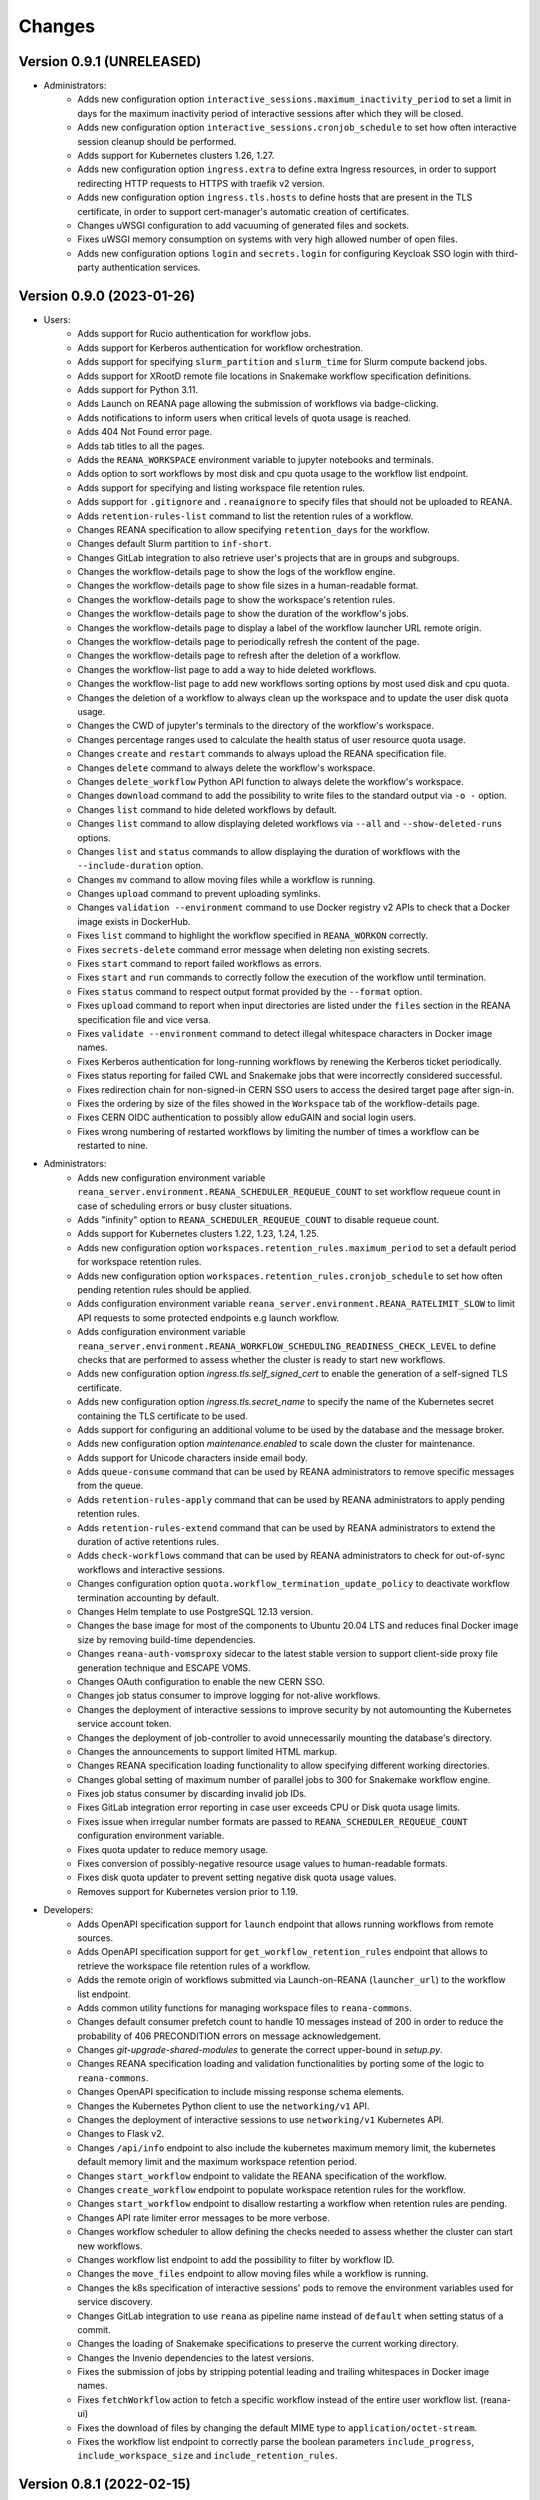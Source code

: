 Changes
=======

Version 0.9.1 (UNRELEASED)
--------------------------

- Administrators:
    - Adds new configuration option ``interactive_sessions.maximum_inactivity_period`` to set a limit in days for the maximum inactivity period of interactive sessions after which they will be closed.
    - Adds new configuration option ``interactive_sessions.cronjob_schedule`` to set how often interactive session cleanup should be performed.
    - Adds support for Kubernetes clusters 1.26, 1.27.
    - Adds new configuration option ``ingress.extra`` to define extra Ingress resources, in order to support redirecting HTTP requests to HTTPS with traefik v2 version.
    - Adds new configuration option ``ingress.tls.hosts`` to define hosts that are present in the TLS certificate, in order to support cert-manager's automatic creation of certificates.
    - Changes uWSGI configuration to add vacuuming of generated files and sockets.
    - Fixes uWSGI memory consumption on systems with very high allowed number of open files.
    - Adds new configuration options ``login`` and ``secrets.login`` for configuring Keycloak SSO login with third-party authentication services.

Version 0.9.0 (2023-01-26)
--------------------------

- Users:
    - Adds support for Rucio authentication for workflow jobs.
    - Adds support for Kerberos authentication for workflow orchestration.
    - Adds support for specifying ``slurm_partition`` and ``slurm_time`` for Slurm compute backend jobs.
    - Adds support for XRootD remote file locations in Snakemake workflow specification definitions.
    - Adds support for Python 3.11.
    - Adds Launch on REANA page allowing the submission of workflows via badge-clicking.
    - Adds notifications to inform users when critical levels of quota usage is reached.
    - Adds 404 Not Found error page.
    - Adds tab titles to all the pages.
    - Adds the ``REANA_WORKSPACE`` environment variable to jupyter notebooks and terminals.
    - Adds option to sort workflows by most disk and cpu quota usage to the workflow list endpoint.
    - Adds support for specifying and listing workspace file retention rules.
    - Adds support for ``.gitignore`` and ``.reanaignore`` to specify files that should not be uploaded to REANA.
    - Adds ``retention-rules-list`` command to list the retention rules of a workflow.
    - Changes REANA specification to allow specifying ``retention_days`` for the workflow.
    - Changes default Slurm partition to ``inf-short``.
    - Changes GitLab integration to also retrieve user's projects that are in groups and subgroups.
    - Changes the workflow-details page to show the logs of the workflow engine.
    - Changes the workflow-details page to show file sizes in a human-readable format.
    - Changes the workflow-details page to show the workspace's retention rules.
    - Changes the workflow-details page to show the duration of the workflow's jobs.
    - Changes the workflow-details page to display a label of the workflow launcher URL remote origin.
    - Changes the workflow-details page to periodically refresh the content of the page.
    - Changes the workflow-details page to refresh after the deletion of a workflow.
    - Changes the workflow-list page to add a way to hide deleted workflows.
    - Changes the workflow-list page to add new workflows sorting options by most used disk and cpu quota.
    - Changes the deletion of a workflow to always clean up the workspace and to update the user disk quota usage.
    - Changes the CWD of jupyter's terminals to the directory of the workflow's workspace.
    - Changes percentage ranges used to calculate the health status of user resource quota usage.
    - Changes ``create`` and ``restart`` commands to always upload the REANA specification file.
    - Changes ``delete`` command to always delete the workflow's workspace.
    - Changes ``delete_workflow`` Python API function to always delete the workflow's workspace.
    - Changes ``download`` command to add the possibility to write files to the standard output via ``-o -`` option.
    - Changes ``list`` command to hide deleted workflows by default.
    - Changes ``list`` command to allow displaying deleted workflows via ``--all`` and ``--show-deleted-runs`` options.
    - Changes ``list`` and ``status`` commands to allow displaying the duration of workflows with the ``--include-duration`` option.
    - Changes ``mv`` command to allow moving files while a workflow is running.
    - Changes ``upload`` command to prevent uploading symlinks.
    - Changes ``validation --environment`` command to use Docker registry v2 APIs to check that a Docker image exists in DockerHub.
    - Fixes ``list`` command to highlight the workflow specified in ``REANA_WORKON`` correctly.
    - Fixes ``secrets-delete`` command error message when deleting non existing secrets.
    - Fixes ``start`` command to report failed workflows as errors.
    - Fixes ``start`` and ``run`` commands to correctly follow the execution of the workflow until termination.
    - Fixes ``status`` command to respect output format provided by the ``--format`` option.
    - Fixes ``upload`` command to report when input directories are listed under the ``files`` section in the REANA specification file and vice versa.
    - Fixes ``validate --environment`` command to detect illegal whitespace characters in Docker image names.
    - Fixes Kerberos authentication for long-running workflows by renewing the Kerberos ticket periodically.
    - Fixes status reporting for failed CWL and Snakemake jobs that were incorrectly considered successful.
    - Fixes redirection chain for non-signed-in CERN SSO users to access the desired target page after sign-in.
    - Fixes the ordering by size of the files showed in the ``Workspace`` tab of the workflow-details page.
    - Fixes CERN OIDC authentication to possibly allow eduGAIN and social login users.
    - Fixes wrong numbering of restarted workflows by limiting the number of times a workflow can be restarted to nine.
- Administrators:
    - Adds new configuration environment variable ``reana_server.environment.REANA_SCHEDULER_REQUEUE_COUNT`` to set workflow requeue count in case of scheduling errors or busy cluster situations.
    - Adds "infinity" option to ``REANA_SCHEDULER_REQUEUE_COUNT`` to disable requeue count.
    - Adds support for Kubernetes clusters 1.22, 1.23, 1.24, 1.25.
    - Adds new configuration option ``workspaces.retention_rules.maximum_period`` to set a default period for workspace retention rules.
    - Adds new configuration option ``workspaces.retention_rules.cronjob_schedule`` to set how often pending retention rules should be applied.
    - Adds configuration environment variable ``reana_server.environment.REANA_RATELIMIT_SLOW`` to limit API requests to some protected endpoints e.g launch workflow.
    - Adds configuration environment variable ``reana_server.environment.REANA_WORKFLOW_SCHEDULING_READINESS_CHECK_LEVEL`` to define checks that are performed to assess whether the cluster is ready to start new workflows.
    - Adds new configuration option `ingress.tls.self_signed_cert` to enable the generation of a self-signed TLS certificate.
    - Adds new configuration option `ingress.tls.secret_name` to specify the name of the Kubernetes secret containing the TLS certificate to be used.
    - Adds support for configuring an additional volume to be used by the database and the message broker.
    - Adds new configuration option `maintenance.enabled` to scale down the cluster for maintenance.
    - Adds support for Unicode characters inside email body.
    - Adds ``queue-consume`` command that can be used by REANA administrators to remove specific messages from the queue.
    - Adds ``retention-rules-apply`` command that can be used by REANA administrators to apply pending retention rules.
    - Adds ``retention-rules-extend`` command that can be used by REANA administrators to extend the duration of active retentions rules.
    - Adds ``check-workflows`` command that can be used by REANA administrators to check for out-of-sync workflows and interactive sessions.
    - Changes configuration option ``quota.workflow_termination_update_policy`` to deactivate workflow termination accounting by default.
    - Changes Helm template to use PostgreSQL 12.13 version.
    - Changes the base image for most of the components to Ubuntu 20.04 LTS and reduces final Docker image size by removing build-time dependencies.
    - Changes ``reana-auth-vomsproxy`` sidecar to the latest stable version to support client-side proxy file generation technique and ESCAPE VOMS.
    - Changes OAuth configuration to enable the new CERN SSO.
    - Changes job status consumer to improve logging for not-alive workflows.
    - Changes the deployment of interactive sessions to improve security by not automounting the Kubernetes service account token.
    - Changes the deployment of job-controller to avoid unnecessarily mounting the database's directory.
    - Changes the announcements to support limited HTML markup.
    - Changes REANA specification loading functionality to allow specifying different working directories.
    - Changes global setting of maximum number of parallel jobs to 300 for Snakemake workflow engine.
    - Fixes job status consumer by discarding invalid job IDs.
    - Fixes GitLab integration error reporting in case user exceeds CPU or Disk quota usage limits.
    - Fixes issue when irregular number formats are passed to ``REANA_SCHEDULER_REQUEUE_COUNT`` configuration environment variable.
    - Fixes quota updater to reduce memory usage.
    - Fixes conversion of possibly-negative resource usage values to human-readable formats.
    - Fixes disk quota updater to prevent setting negative disk quota usage values.
    - Removes support for Kubernetes version prior to 1.19.
- Developers:
    - Adds OpenAPI specification support for ``launch`` endpoint that allows running workflows from remote sources.
    - Adds OpenAPI specification support for ``get_workflow_retention_rules`` endpoint that allows to retrieve the workspace file retention rules of a workflow.
    - Adds the remote origin of workflows submitted via Launch-on-REANA (``launcher_url``) to the workflow list endpoint.
    - Adds common utility functions for managing workspace files to ``reana-commons``.
    - Changes default consumer prefetch count to handle 10 messages instead of 200 in order to reduce the probability of 406 PRECONDITION errors on message acknowledgement.
    - Changes `git-upgrade-shared-modules` to generate the correct upper-bound in `setup.py`.
    - Changes REANA specification loading and validation functionalities by porting some of the logic to ``reana-commons``.
    - Changes OpenAPI specification to include missing response schema elements.
    - Changes the Kubernetes Python client to use the ``networking/v1`` API.
    - Changes the deployment of interactive sessions to use ``networking/v1`` Kubernetes API.
    - Changes to Flask v2.
    - Changes ``/api/info`` endpoint to also include the kubernetes maximum memory limit, the kubernetes default memory limit and the maximum workspace retention period.
    - Changes ``start_workflow`` endpoint to validate the REANA specification of the workflow.
    - Changes ``create_workflow`` endpoint to populate workspace retention rules for the workflow.
    - Changes ``start_workflow`` endpoint to disallow restarting a workflow when retention rules are pending.
    - Changes API rate limiter error messages to be more verbose.
    - Changes workflow scheduler to allow defining the checks needed to assess whether the cluster can start new workflows.
    - Changes workflow list endpoint to add the possibility to filter by workflow ID.
    - Changes the ``move_files`` endpoint to allow moving files while a workflow is running.
    - Changes the k8s specification of interactive sessions' pods to remove the environment variables used for service discovery.
    - Changes GitLab integration to use ``reana`` as pipeline name instead of ``default`` when setting status of a commit.
    - Changes the loading of Snakemake specifications to preserve the current working directory.
    - Changes the Invenio dependencies to the latest versions.
    - Fixes the submission of jobs by stripping potential leading and trailing whitespaces in Docker image names.
    - Fixes ``fetchWorkflow`` action to fetch a specific workflow instead of the entire user workflow list. (reana-ui)
    - Fixes the download of files by changing the default MIME type to ``application/octet-stream``.
    - Fixes the workflow list endpoint to correctly parse the boolean parameters ``include_progress``, ``include_workspace_size`` and ``include_retention_rules``.

Version 0.8.1 (2022-02-15)
--------------------------

- Users:
    - Adds support for specifying ``kubernetes_job_timeout`` for Kubernetes compute backend jobs.
    - Adds Kubernetes job memory limits validation before accepting workflows for execution.
    - Adds support for HTML preview of workspace files in the web user interface.
    - Adds an option to search for concrete file names in the workflow's workspace web user interface page.
    - Changes the Cluster Health web interface page to display the cluster status information based on resource availability rather than only usage.
    - Changes ``info`` command to include the list of supported compute backends.
    - Fixes workflow stuck in pending status due to early Yadage failures.
    - Fixes formatting of error messages and sets appropriate exit status codes.
- Administrators:
    - Adds new configuration option to set default job timeout value for the Kubernetes compute backend jobs (``kubernetes_jobs_timeout_limit``).
    - Adds new configuration option to set maximum job timeout that users can assign to their jobs for the Kubernetes compute backend (``kubernetes_jobs_max_user_timeout_limit``).
    - Adds new configuration option ``compute_backends`` to specify the supported list of compute backends for validation purposes.
    - Adds new configuration option ``reana_server.uwsgi.log_all`` to toggle the logging of all the HTTP requests.
    - Adds new configuration options ``reana_server.uwsgi.log_4xx`` and ``reana_server.uwsgi.log_5xx`` to only log HTTP error requests, i.e. HTTP requests with status code 4XX and 5XX. To make this configuration effective ``reana_server.uwsgi.log_all`` must be ``false``.
    - Adds new configuration options ``node_label_infrastructuremq`` and ``node_label_infrastructuredb`` to have the possibility to run the Message Broker and the Database pods in specific nodes.
    - Changes uWSGI configuration to log all HTTP requests in REANA-Server by default.
    - Changes ``quota.disk_update`` to ``quota.periodic_update_policy`` to also update the CPU quota. Keeps ``quota.disk_update`` for backward compatibility.
    - Changes the name of configuration option ``quota.termination_update_policy`` to ``quota.workflow_termination_update_policy``. Keeps ``quota.termination_update_policy`` for backward compatibility.
- Developers:
    - Adds workflow name validation to the ``create_workflow`` endpoint, restricting special characters like dots.
    - Changes ``/api/info`` endpoint to return a list of supported compute backends.
    - Changes ``/api/status`` endpoint to calculate the cluster health status based on the availability instead of the usage.
    - Changes the way of determining Snakemake job statuses, polling the Job Controller API instead of checking local files.

Version 0.8.0 (2021-11-30)
--------------------------

- Users:
    - Adds support for running and validating Snakemake workflows.
    - Adds support for ``outputs.directories`` in ``reana.yaml`` allowing to easily download output directories.
    - Adds new command ``quota-show`` to retrieve information about total CPU and Disk usage and quota limits.
    - Adds new command ``info`` that retrieves general information about the cluster, such as available workspace path settings.
    - Changes ``validate`` command to add the possibility to check the workflow against server capabilities such as desired workspace path via ``--server-capabilities`` option.
    - Changes ``list`` command to add the possibility to filter by workflow status and search by workflow name via ``--filter`` option.
    - Changes ``list`` command to add the possibility to filter and display all the runs of a given workflow via ``-w`` option.
    - Changes ``list`` command to stop including workflow progress and workspace size by default. Please use new options ``--include-progress`` and ``--include-workspace-size`` to show this information.
    - Changes ``list --sessions`` command to display the status of interactive sessions.
    - Changes ``logs`` command to display also the start and finish times of individual jobs.
    - Changes ``ls`` command to add the possibility to filter by file name, size and last-modified values via ``--filter`` option.
    - Changes ``du`` command to add the possibility filter by file name and size via ``--filter`` option.
    - Changes ``delete`` command to prevent hard-deletion of workflows.
    - Changes Yadage workflow specification loading to be done in ``reana-commons``.
    - Changes CWL workflow engine to ``cwltool`` version ``3.1.20210628163208``.
    - Removes support for Python 2.7. Please use Python 3.6 or higher from now on.
- Administrators:
    - Adds new configuration options ``node_label_runtimebatch``, ``node_label_runtimejobs``, ``node_label_runtimesessions`` allowing to set cluster node labels for splitting runtime workload into dedicated workflow batch nodes, workflow job nodes and interactive session nodes.
    - Adds new configuration option ``workspaces.paths`` allowing to set a dictionary of available workspace paths to pairs of ``cluster_node_path:cluster_pod_mountpath`` for mounting directories from cluster nodes.
    - Adds new configuration option ``quota.enabled`` to enable or disable CPU and Disk quota accounting for users.
    - Adds new configuration option ``quota.termination_update_policy`` to select the quota resources such as CPU and Disk for which the quota usage will be calculated immediately at the workflow termination time.
    - Adds new periodic cron job to update Disk quotas nightly. Useful if the ``quota.termination_update_policy`` does not include Disk quota resource.
    - Adds configuration environment variable ``reana_server.environment.REANA_WORKFLOW_SCHEDULING_POLICY`` allowing to set workflow scheduling policy (first-in first-out, user-balanced and workflow-complexity balanced).
    - Adds configuration environment variables ``reana_server.environment.REANA_RATELIMIT_GUEST_USER``, ``reana_server.environment.REANA_RATELIMIT_AUTHENTICATED_USER`` allowing to set REST API rate limit values.
    - Adds configuration environment variable ``reana_server.environment.REANA_SCHEDULER_REQUEUE_SLEEP`` to set a time to wait between processing queued workflows.
    - Adds configuration environment variable ``reana_workflow_controller.environment.REANA_JOB_STATUS_CONSUMER_PREFETCH_COUNT`` allowing to set a prefetch count for the job status consumer.
    - Adds support for Kubernetes 1.21 version clusters.
    - Adds default ``kubernetes_memory_limit`` value (4 GiB) that will be used for all user jobs unless they specify otherwise.
    - Changes Helm template to use PostgreSQL 12.8 version.
    - Changes Helm template for ``reana-db`` component to allow 300 maximum number of database connections by default.
    - Fixes email validation procedure during ``create-admin-user`` command to recognize more permissive email address formats.
- Developers:
    - Changes ``git-*`` commands to add the possibility of excluding certain components via the ``--exclude-components`` option.
    - Changes ``git-create-release-commit`` command to bump all version files in a component.
    - Changes ``git-log`` command to show diff patch or to pass any wanted argument.
    - Changes ``helm-upgrade-components`` command to also upgrade the image tags in ``prefetch-images.sh`` script.

Version 0.7.4 (2021-07-07)
--------------------------

- Users:
    - Adds support for file listing wildcard matching patterns to ``ls`` command.
    - Adds support for directory download and wildcard matching patterns to ``download`` command.
    - Adds support for specifying ``kubernetes_memory_limit`` for Kubernetes compute backend jobs for CWL, Serial and Yadage workflows.
    - Changes ``list`` command to include deleted workflows by default.
    - Changes ``validate`` command to warn about incorrectly used workflow parameters for each step.
    - Changes ``validate`` command to display more granular workflow validation output.
    - Fixes workflow step job command formatting bug for CWL workflows on HTCondor compute backend.
    - Fixes ``validate`` command output for verifying environment image UID values.
    - Fixes ``upload_to_server()`` Python API function to silently skip uploading in case of none-like inputs.
    - Fixes ``validate`` command for environment image validation to not test repetitively the same image found in different steps.
- Administrators:
    - Adds support for Kubernetes 1.21.
    - Adds configuration environment variable to set default job memory limits for the Kubernetes compute backend (``REANA_KUBERNETES_JOBS_MEMORY_LIMIT``).
    - Adds configuration environment variable to set maximum custom memory limits that users can assign to their jobs for the Kubernetes compute backend (``REANA_KUBERNETES_JOBS_MAX_USER_MEMORY_LIMIT``).
    - Changes HTCondor compute backend to 8.9.11 and `myschedd` package and configuration to latest versions.
    - Fixes Kubernetes job log capture to include information about failures caused by external factors such as out-of-memory situations (`OOMKilled`).
- Developers:
    - Adds new functions to serialise/deserialise job commands between REANA components.
    - Changes client dependencies to unpin six so that client may be installed in more contexts.
    - Changes cluster dependencies to remove click and pins several dependencies.
    - Changes ``reana_ready()`` function location to REANA-Server.

Version 0.7.3 (2021-03-24)
--------------------------

- Users:
    - Adds ``reana-client validate`` options to detect possible issues with workflow input parameters and environment images.
    - Fixes problem with failed jobs being reported as still running in case of network problems.
    - Fixes job command encoding issues when dispatching jobs to HTCondor and Slurm backends.
- Administrators:
    - Adds new configuration to toggle Kubernetes user jobs clean up.
      (``REANA_RUNTIME_KUBERNETES_KEEP_ALIVE_JOBS_WITH_STATUSES`` in ``components.reana_workflow_controller.environment``)
    - Improves platform resilience.
- Developers:
    - Adds new command-line options to ``reana-dev run-example`` command allowing full parallel asynchronous execution of demo examples.
    - Adds default configuration for developer deployment mode to keep failed workflow and job pods for easier debugging.
    - Changes job status consumer communications to improve overall platform resilience.

Version 0.7.2 (2021-02-04)
--------------------------

- Administrators:
    - Adds support for deployments on Kubernetes 1.20 clusters.
    - Adds deployment option to disable user email confirmation step after sign-up.
      (``REANA_USER_EMAIL_CONFIRMATION`` in ``components.reana_server.environment``)
    - Adds deployment option to disable user sign-up feature completely.
      (``components.reana_ui.hide_signup``)
    - Adds deployment option to display CERN Privacy Notice for CERN deployments.
      (``components.reana_ui.cern_ropo``)
- Developers:
    - Adds support for Python 3.9.
    - Fixes minor code warnings.
    - Changes CI system to include Python flake8 and Dockerfile hadolint checkers.

Version 0.7.1 (2020-11-10)
--------------------------

- Users:
    - Adds support for specifying ``htcondor_max_runtime`` and ``htcondor_accounting_group`` for HTCondor compute backend jobs.
    - Fixes restarting of Yadage and CWL workflows.
    - Fixes REANA <-> GitLab synchronisation for projects having additional external webhooks.
    - Changes ``ping`` command output to include REANA client and server version information.
- Developers:
    - Fixes conflicting ``kombu`` installation requirements by requiring Celery version 4.
    - Changes ``/api/you`` endpoint to include REANA server version information.
    - Changes continuous integration platform from Travis CI to GitHub Actions.

Version 0.7.0 (2020-10-21)
--------------------------

- Users:
    - Adds new ``restart`` command to restart previously run or failed workflows.
    - Adds option to ``logs`` command to filter job logs according to compute backend, docker image, job status and step name.
    - Adds option to specify operational options in the ``reana.yaml`` of the workflow.
    - Adds option to specify unpacked Docker images as workflow step requirement.
    - Adds option to specify Kubernetes UID for jobs.
    - Adds support for VOMS proxy as a new authentication method.
    - Adds support for pulling private Docker images.
    - Adds pagination on the workflow list and workflow detailed web interface pages.
    - Adds user profile page to the web interface.
    - Adds page refresh button to workflow detailed page.
    - Adds local user web forms for sign-in and sign-up functionalities for local deployments.
    - Fixes user experience by preventing dots as part of the workflow name to avoid confusion with restart runs.
    - Fixes workflow specification display to show runtime parameters.
    - Fixes file preview functionality experience to allow/disallow certain file formats.
    - Changes Yadage workflow engine to version 0.20.1.
    - Changes CERN HTCondor compute backend to use the new ``myschedd`` connection library.
    - Changes CERN Slurm compute backend to improve job status detection.
    - Changes documentation to move large parts to `docs.reana.io <http://docs.reana.io>`_.
    - Changes ``du`` command output format.
    - Changes ``logs`` command to enhance formatting using marks and colours.
    - Changes ``ping`` command to perform user access token validation.
    - Changes ``diff`` command to improve output formatting.
    - Changes defaults to accept both ``reana.yaml`` and ``reana.yml`` filenames.
    - Changes from Bravado to requests to improve download performance.
    - Changes file loading to optimise CLI performance.
- Administrators:
    - Adds Helm chart and switches to Helm-based deployment technique instead of using now-deprecated ``reana-cluster``.
    - Adds email notification service to inform administrators about system health.
    - Adds announcement configuration option to display any desired text on the web UI.
    - Adds pinning of all Python dependencies allowing to easily rebuild component images at later times.
    - Adds support for local user management and web forms for sign-in and sign-up functionalities.
    - Adds support for database upgrades using Alembic.
    - Changes installation procedures to move database initialisation and admin creation after Helm installation.
    - Changes service exposure to stop exposing unused Invenio-Accounts views.
    - Changes runtime job instantiation into the configured runtime namespace.
    - Changes CVMFS to be read-only mount.
- Developers:
    - Adds several new ``reana-dev`` commands to help with merging, releasing, unit testing.
    - Changes base image to use Python 3.8 for all REANA cluster components.
    - Changes pre-requisites to node version 12 and latest npm dependencies.
    - Changes back-end code formatting to respect ``black`` coding style.
    - Changes front-end code formatting to respect updated ``prettier`` version coding style.
    - Changes test strategy to start PostgreSQL DB container to run tests locally.
    - Changes auto-generated component documentation to single-page layout.

Version 0.6.1 (2020-06-09)
--------------------------

- Administrators:
    - Fixes installation troubles for REANA 0.6.x release series by pinning several dependencies.
    - Upgrades REANA-Commons package to latest Kubernetes Python client version.
    - Amends documentation for `minikube start` to include VirtualBox hypervisor explicitly.

Version 0.6.0 (2019-12-27)
--------------------------

- Users:
    - Adds support for HTCondor compute backend for all workflow engines (CWL, Serial, Yadage).
    - Adds support for Slurm compute backend for all workflow engines (CWL, Serial, Yadage).
    - Allows to run hybrid analysis pipelines where different parts of the workflow can run on different compute backends (HTCondor, Kubernetes, Slurm).
    - Adds support for Kerberos authentication mechanism for user workflows.
    - Introduces user secrets management commands ``secrets-add``, ``secrets-list`` and ``secrets-delete``.
    - Fixes ``upload`` command behaviour for uploading very large files.
    - Upgrades CWL workflow engine to 1.0.20191022103248.
    - Upgrades Yadage workflow engine to 0.20.0 with Packtivity 0.14.21.
    - Adds support for Python 3.8.
    - See additional changes in `reana-client 0.6.0 release notes <https://reana-client.readthedocs.io/en/latest/changes.html#version-0-6-0-2019-12-27>`_.
- Administrators:
    - Upgrades to Kubernetes 1.16 and moves Traefik installation to Helm 3.0.0.
    - Creates a new Kubernetes service account for REANA with appropriate permissions.
    - Makes database connection details configurable so that REANA can connect to databases external to the cluster.
    - Autogenerates deployment secrets if not provided by administrator at cluster creation time.
    - Adds an interactive mode on cluster initialisation to allow providing deployment secrets.
    - Adds CERN specific Kerberos configuration files and CERN EOS storage support.
    - See additional changes in `reana-cluster 0.6.0 release notes <https://reana-cluster.readthedocs.io/en/latest/changes.html#version-0-6-0-2019-12-27>`_.
- Developers:
    - Modifies the batch workflow runtime pod creation including an instance of job controller running alongside workflow engine using the sidecar pattern.
    - Adds generic job manager class and provides example classes for CERN HTCondor and CERN Slurm clusters.
    - Provides user secrets to the job container runtime tasks.
    - Adds sidecar container to the Kubernetes job pod if Kerberos authentication is required.
    - Refactors job monitoring using the singleton pattern.
    - Enriches ``make`` behaviour for developer-oriented installations with live code reload changes and debugging.
    - Enriches ``git-status`` component status reporting for developers.
    - See additional changes in `individual REANA 0.6.0 platform components <https://reana.readthedocs.io/en/latest/administratorguide.html#components>`_.

Version 0.5.0 (2019-04-24)
--------------------------

- Users:
    - Allows to explore workflow results by running interactive Jupyter notebook sessions on the workspace files.
    - Allows to declare computing resources needed for workflow runs, such as access to CVMFS repositories.
    - Improves ``reana-client`` command-line client with new options to stop workflows, diff workflows, move and remove files.
    - Upgrades CWL engine to 1.0.20181118133959.
    - See additional changes in `reana-client 0.5.0 release notes <https://reana-client.readthedocs.io/en/latest/changes.html#version-0-5-0-2019-04-24>`_.
- Administrators:
    - Upgrades to Kubernetes 1.14, Helm 2.13 and Minikube 1.0.
    - Separates cluster infrastructure pods from runtime workflow engine pods that will be created by workflow controller.
    - Introduces configurable CVMFS and CephFS shared volume mounts.
    - Adds support for optional HTTPS protocol termination.
    - Introduces incoming workflow queue for additional safety in case of user storms.
    - Makes infrastructure pods container image slimmer to reduce the memory footprint.
    - See additional changes in `reana-cluster 0.5.0 release notes <https://reana-cluster.readthedocs.io/en/latest/changes.html#version-0-5-0-2019-04-24>`_.
- Developers:
    - Enhances development process by using git-submodule-like behaviour for shared components.
    - Introduces simple Makefile for (fast) local testing and (slow) nightly building purposes.
    - Centralises logging level and common Celery tasks.
    - Adds helpers for test suite fixtures and improves code coverage.
    - See additional changes in `individual REANA 0.5.0 platform components <https://reana.readthedocs.io/en/latest/administratorguide.html#components>`_.

Version 0.4.0 (2018-11-07)
--------------------------

- Uses common OpenAPI client in communications between workflow engines and job
  controller.
- Improves AMQP re-connection handling.
- Enhances test suite and increases code coverage.
- Changes license to MIT.

Version 0.3.0 (2018-09-27)
--------------------------

- Introduces new Serial workflow engine for simple sequential workflow needs.
- Enhances progress reporting for CWL, Serial and Yadage workflow engines.
- Simplifies ``reana-client`` command set and usage scenarios.
- Introduces multi-user capabilities with mandatory access tokens.
- Adds support for multi-node clusters using shared CephFS volumes.
- Adds support for Kubernetes 1.11, Minikube 0.28.2.
- Upgrades CWL workflow engine to use latest ``cwltool`` version.
- Fixes several bugs such as binary file download with Python 3.

Version 0.2.0 (2018-04-23)
--------------------------

- Adds support for Common Workflow Language workflows.
- Adds support for persistent user-selected workflow names.
- Enables file and directory input uploading using absolute paths.
- Enriches ``reana-client`` and ``reana-cluster`` command set.
- Reduces verbosity level for commands and improves error messages.

Version 0.1.0 (2018-01-30)
--------------------------

- Initial public release.

.. admonition:: Please beware

   Please note that REANA is in an early alpha stage of its development. The
   developer preview releases are meant for early adopters and testers. Please
   don't rely on released versions for any production purposes yet.
